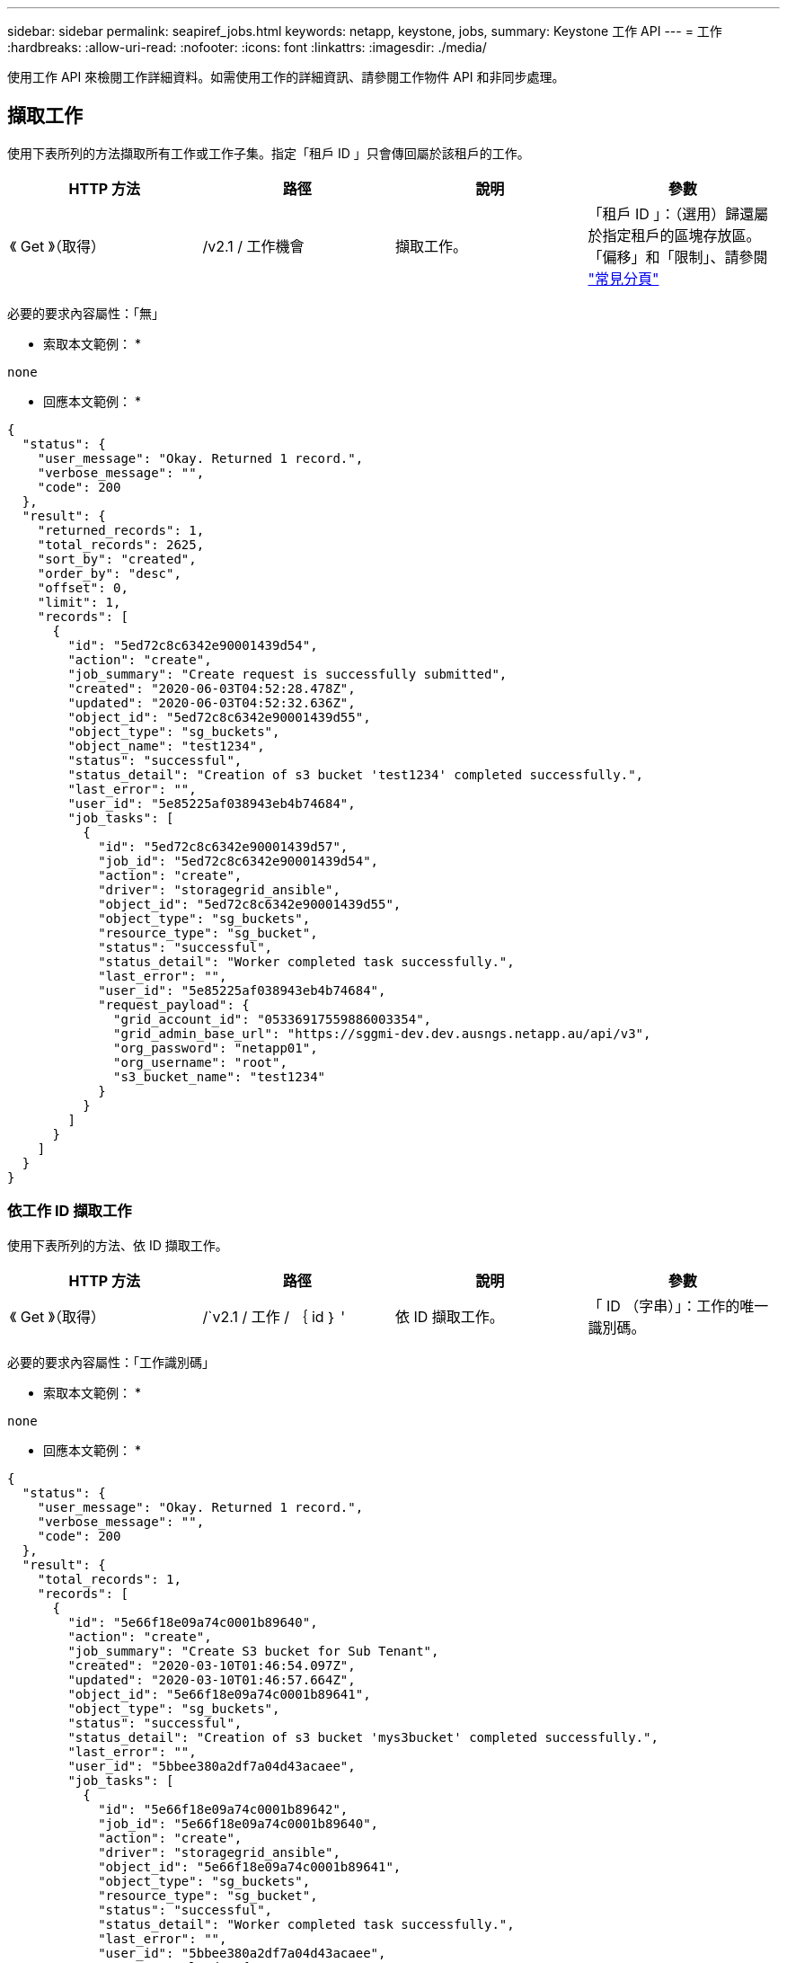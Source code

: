 ---
sidebar: sidebar 
permalink: seapiref_jobs.html 
keywords: netapp, keystone, jobs, 
summary: Keystone 工作 API 
---
= 工作
:hardbreaks:
:allow-uri-read: 
:nofooter: 
:icons: font
:linkattrs: 
:imagesdir: ./media/


[role="lead"]
使用工作 API 來檢閱工作詳細資料。如需使用工作的詳細資訊、請參閱工作物件 API 和非同步處理。



== 擷取工作

使用下表所列的方法擷取所有工作或工作子集。指定「租戶 ID 」只會傳回屬於該租戶的工作。

|===
| HTTP 方法 | 路徑 | 說明 | 參數 


| 《 Get 》（取得） | /v2.1 / 工作機會 | 擷取工作。 | 「租戶 ID 」：（選用）歸還屬於指定租戶的區塊存放區。「偏移」和「限制」、請參閱 link:seapiref_netapp_service_engine_rest_apis.html#pagination>["常見分頁"] 
|===
必要的要求內容屬性：「無」

* 索取本文範例： *

....
none
....
* 回應本文範例： *

....
{
  "status": {
    "user_message": "Okay. Returned 1 record.",
    "verbose_message": "",
    "code": 200
  },
  "result": {
    "returned_records": 1,
    "total_records": 2625,
    "sort_by": "created",
    "order_by": "desc",
    "offset": 0,
    "limit": 1,
    "records": [
      {
        "id": "5ed72c8c6342e90001439d54",
        "action": "create",
        "job_summary": "Create request is successfully submitted",
        "created": "2020-06-03T04:52:28.478Z",
        "updated": "2020-06-03T04:52:32.636Z",
        "object_id": "5ed72c8c6342e90001439d55",
        "object_type": "sg_buckets",
        "object_name": "test1234",
        "status": "successful",
        "status_detail": "Creation of s3 bucket 'test1234' completed successfully.",
        "last_error": "",
        "user_id": "5e85225af038943eb4b74684",
        "job_tasks": [
          {
            "id": "5ed72c8c6342e90001439d57",
            "job_id": "5ed72c8c6342e90001439d54",
            "action": "create",
            "driver": "storagegrid_ansible",
            "object_id": "5ed72c8c6342e90001439d55",
            "object_type": "sg_buckets",
            "resource_type": "sg_bucket",
            "status": "successful",
            "status_detail": "Worker completed task successfully.",
            "last_error": "",
            "user_id": "5e85225af038943eb4b74684",
            "request_payload": {
              "grid_account_id": "05336917559886003354",
              "grid_admin_base_url": "https://sggmi-dev.dev.ausngs.netapp.au/api/v3",
              "org_password": "netapp01",
              "org_username": "root",
              "s3_bucket_name": "test1234"
            }
          }
        ]
      }
    ]
  }
}
....


=== 依工作 ID 擷取工作

使用下表所列的方法、依 ID 擷取工作。

|===
| HTTP 方法 | 路徑 | 說明 | 參數 


| 《 Get 》（取得） | /`v2.1 / 工作 / ｛ id ｝ ' | 依 ID 擷取工作。 | 「 ID （字串）」：工作的唯一識別碼。 
|===
必要的要求內容屬性：「工作識別碼」

* 索取本文範例： *

....
none
....
* 回應本文範例： *

....
{
  "status": {
    "user_message": "Okay. Returned 1 record.",
    "verbose_message": "",
    "code": 200
  },
  "result": {
    "total_records": 1,
    "records": [
      {
        "id": "5e66f18e09a74c0001b89640",
        "action": "create",
        "job_summary": "Create S3 bucket for Sub Tenant",
        "created": "2020-03-10T01:46:54.097Z",
        "updated": "2020-03-10T01:46:57.664Z",
        "object_id": "5e66f18e09a74c0001b89641",
        "object_type": "sg_buckets",
        "status": "successful",
        "status_detail": "Creation of s3 bucket 'mys3bucket' completed successfully.",
        "last_error": "",
        "user_id": "5bbee380a2df7a04d43acaee",
        "job_tasks": [
          {
            "id": "5e66f18e09a74c0001b89642",
            "job_id": "5e66f18e09a74c0001b89640",
            "action": "create",
            "driver": "storagegrid_ansible",
            "object_id": "5e66f18e09a74c0001b89641",
            "object_type": "sg_buckets",
            "resource_type": "sg_bucket",
            "status": "successful",
            "status_detail": "Worker completed task successfully.",
            "last_error": "",
            "user_id": "5bbee380a2df7a04d43acaee",
            "request_payload": {
              "grid_account_id": "47490102387197219062",
              "grid_admin_base_url": "https://sggmi-dev.dev.ausngs.netapp.au/api/v3",
              "org_password": "netapp01",
              "org_username": "root",
              "s3_bucket_name": "mys3bucket"
            }
          }
        ]
      }
    ]
  }
}
....


== 工作物件 API 和非同步程序

有些 API 呼叫（尤其是用於新增或修改資源的呼叫）可能需要比其他呼叫更長的時間才能完成。NetApp 服務引擎會以非同步方式處理這些長時間執行的要求。

在非同步執行 API 呼叫之後、 HTTP 回應代碼 202 表示該要求已成功驗證並接受、但尚未完成。此要求會以背景工作的形式處理、並在對用戶端的初始 HTTP 回應之後繼續執行。回應包括繫留要求的工作物件、包括其唯一識別碼。



=== 查詢與 API 要求相關聯的工作物件

HTTP 回應中傳回的工作物件包含數個內容。您可以查詢狀態內容、以判斷要求是否成功完成。工作物件可以處於下列其中一種狀態：

* 正常
* 警告
* 部分失敗
* 錯誤


輪詢工作物件以偵測工作的終端機狀態時、您可以使用兩種技巧：成功或失敗：

* 標準輪詢要求：立即傳回目前的工作狀態。
* 長時間輪詢要求：當工作狀態移至正常、錯誤或部分失敗時。




=== 非同步要求的步驟

您可以使用下列高階程序來完成非同步 API 呼叫：

. 發出非同步 API 呼叫。
. 接收 HTTP 回應 202 、表示已成功接受要求。
. 從回應本文擷取工作物件的識別碼。
. 在迴圈內、等待工作物件達到終端機狀態正常、錯誤或部分失敗。
. 驗證工作的終端機狀態並擷取工作結果。

